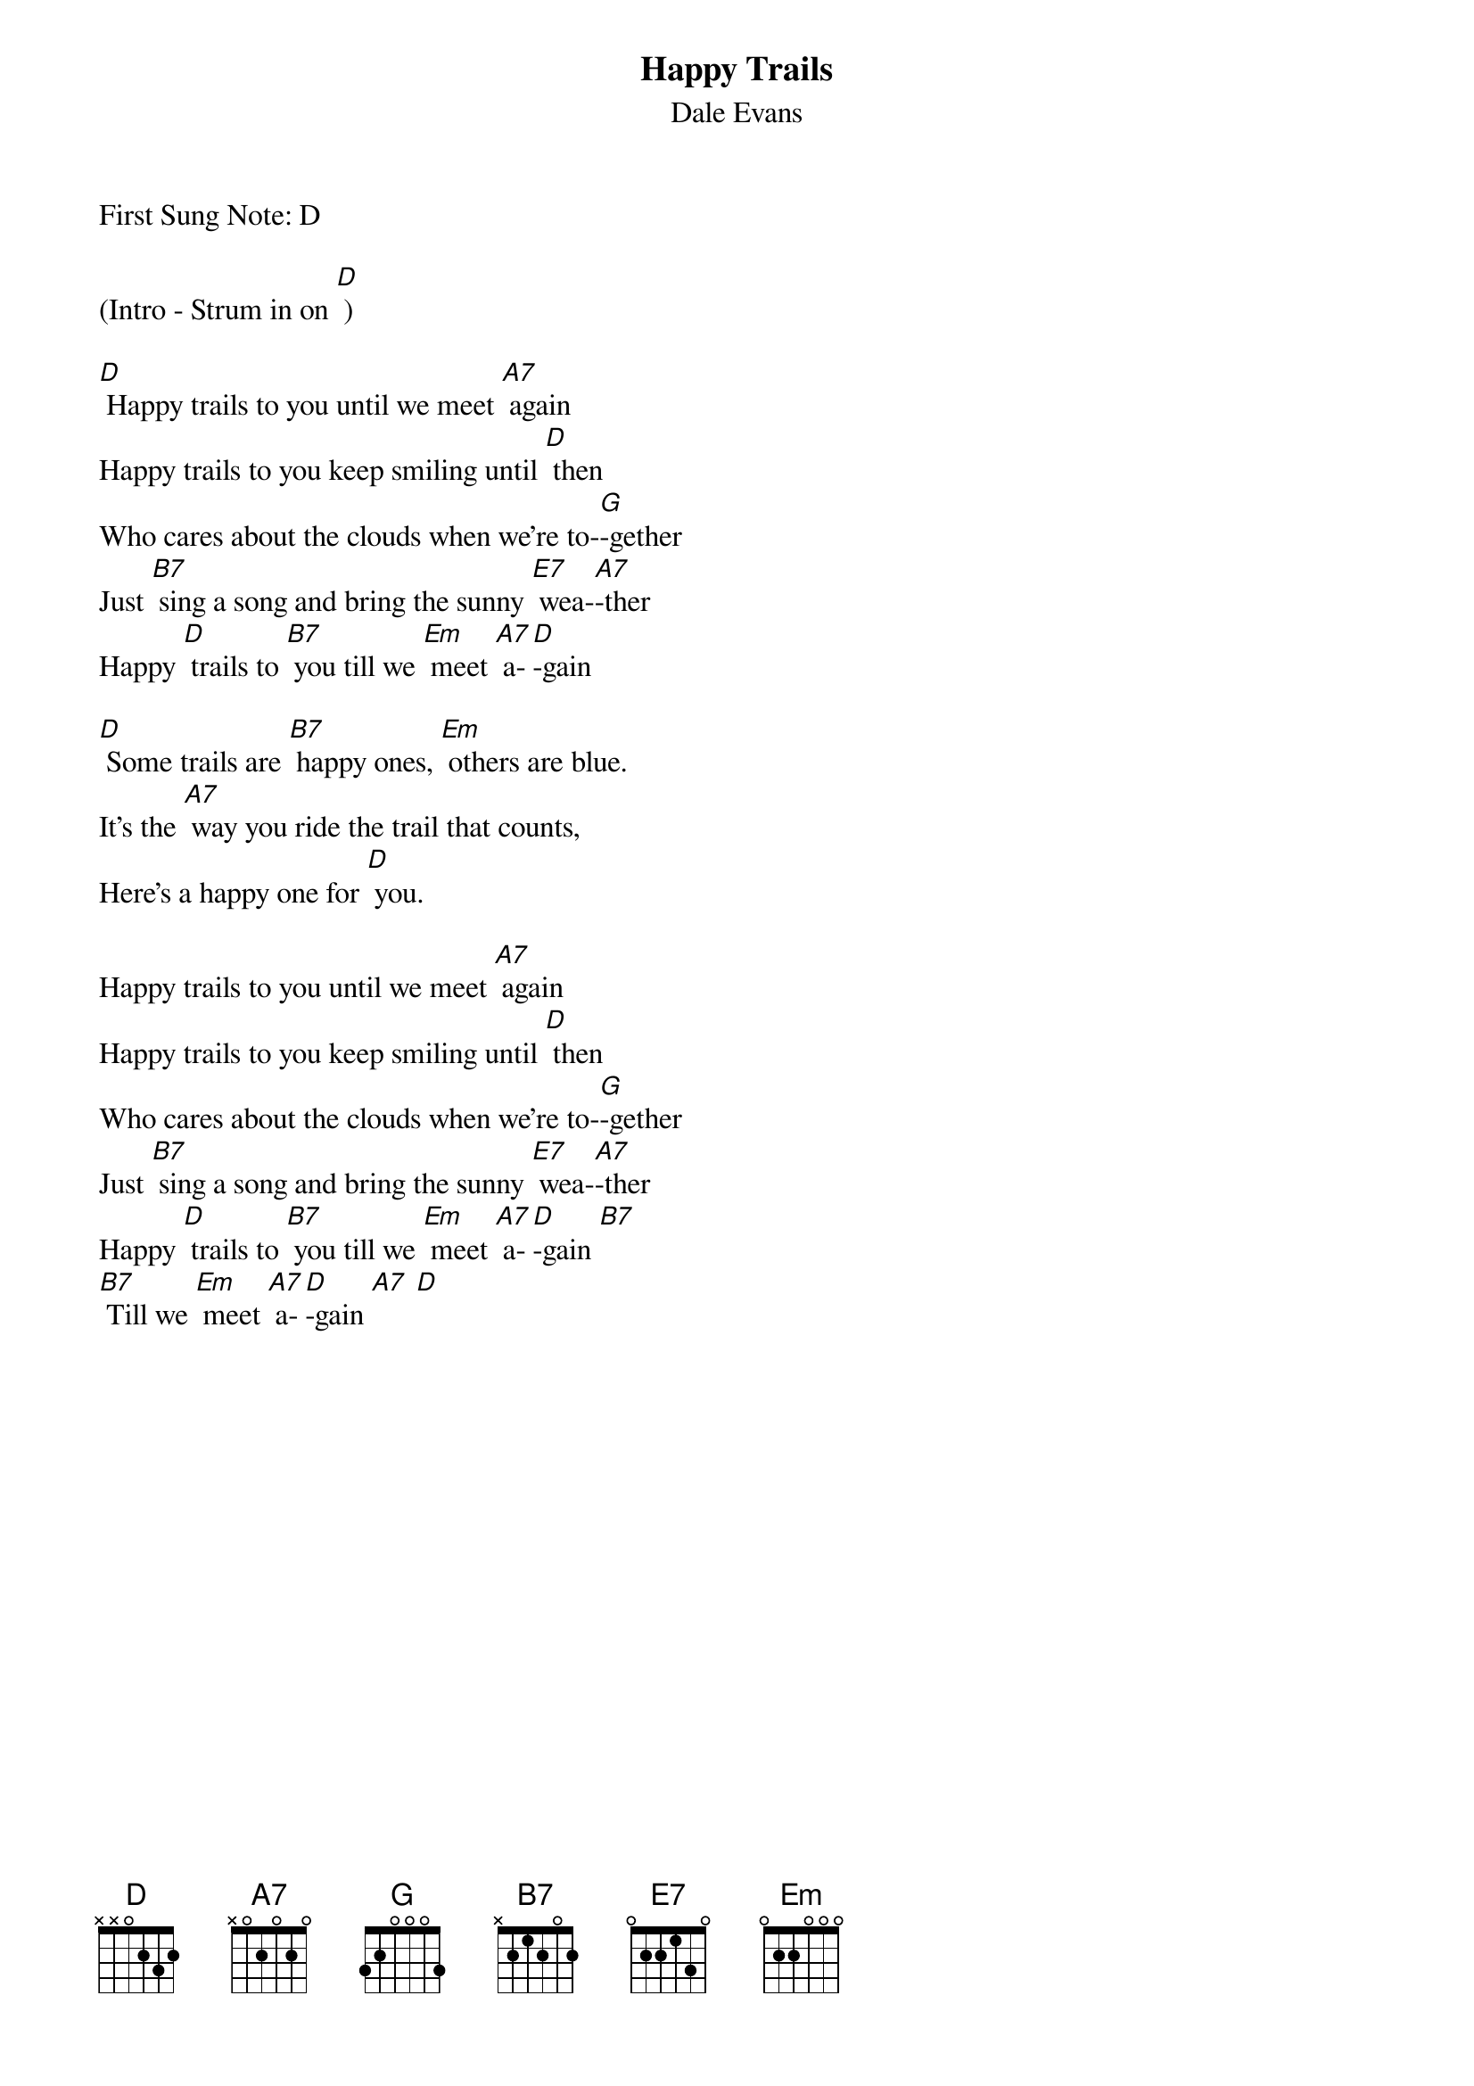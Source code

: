 {t: Happy Trails}
{st: Dale Evans}

First Sung Note: D

(Intro - Strum in on [D] )

[D] Happy trails to you until we meet [A7] again
Happy trails to you keep smiling until [D] then
Who cares about the clouds when we're to-[G]-gether
Just [B7] sing a song and bring the sunny [E7] wea-[A7]-ther
Happy [D] trails to [B7] you till we [Em] meet [A7] a-[D]-gain

[D] Some trails are [B7] happy ones, [Em] others are blue.
It's the [A7] way you ride the trail that counts,
Here's a happy one for [D] you.

Happy trails to you until we meet [A7] again
Happy trails to you keep smiling until [D] then
Who cares about the clouds when we're to-[G]-gether
Just [B7] sing a song and bring the sunny [E7] wea-[A7]-ther
Happy [D] trails to [B7] you till we [Em] meet [A7] a-[D]-gain [B7]
[B7] Till we [Em] meet [A7] a-[D]-gain [A7] [D]
